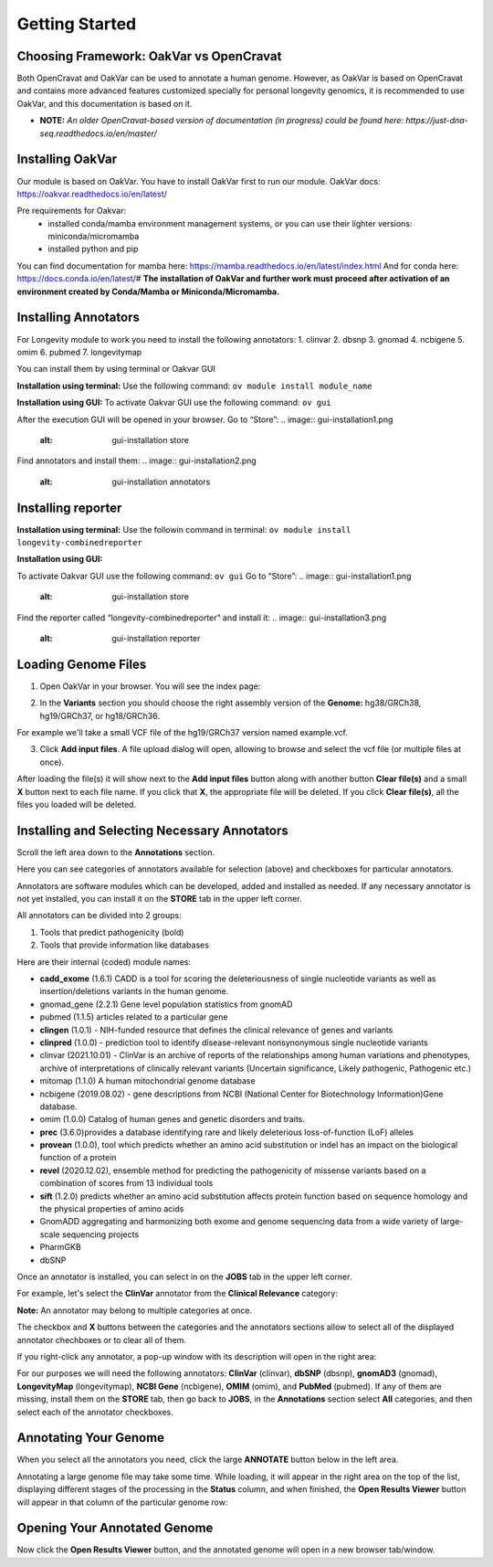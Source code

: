 Getting Started
===============

Choosing Framework: OakVar vs OpenCravat
----------------------------------------

Both OpenCravat and OakVar can be used to annotate a human genome. However, as OakVar is based on OpenCravat and contains more advanced features customized specially for personal longevity genomics, it is recommended to use OakVar, and this documentation is based on it.

* **NOTE:** *An older OpenCravat-based version of documentation (in progress) could be found here: https://just-dna-seq.readthedocs.io/en/master/*

Installing OakVar
----------------------------

Our module is based on OakVar. You have to install OakVar first to run our module. 
OakVar docs: https://oakvar.readthedocs.io/en/latest/

Pre requirements for Oakvar: 
  - installed conda/mamba environment management systems, or you can use their lighter versions: miniconda/micromamba
  - installed python and pip

You can find documentation for mamba here: https://mamba.readthedocs.io/en/latest/index.html
And for conda here: https://docs.conda.io/en/latest/#
**The installation of OakVar and further work must proceed after activation of an environment created by Conda/Mamba or Miniconda/Micromamba.**

Installing Annotators
----------------------

For Longevity module to work you need to install the following annotators:
1.	clinvar
2.	dbsnp
3.	gnomad
4.	ncbigene
5.	omim
6.	pubmed
7.	longevitymap

You can install them by using terminal or Oakvar GUI

**Installation using terminal:**
Use the following command:
``ov module install module_name``


**Installation using GUI:**
To activate Oakvar GUI use the following command:
``ov gui``

After the execution GUI will be opened in your browser.
Go to “Store”:
.. image:: gui-installation1.png
  :alt: gui-installation store

Find annotators and install them:
.. image:: gui-installation2.png
  :alt: gui-installation annotators


Installing reporter
--------------------

**Installation using terminal:**
Use the followin command in terminal:
``ov module install longevity-combinedreporter``

**Installation using GUI:**

To activate Oakvar GUI use the following command:
``ov gui``
Go to “Store”:
.. image:: gui-installation1.png
  :alt: gui-installation store

Find the reporter called “longevity-combinedreporter” and install it:
.. image:: gui-installation3.png
  :alt: gui-installation reporter

Loading Genome Files
---------------------

1. Open OakVar in your browser. You will see the index page:

.. image:: index.png
  :alt: Index page

2. In the **Variants** section you should choose the right assembly version of the **Genome:** hg38/GRCh38, hg19/GRCh37, or hg18/GRCh36.

For example we'll take a small VCF file of the hg19/GRCh37 version named example.vcf.

3. Click **Add input files**. A file upload dialog will open, allowing to browse and select the vcf file (or multiple files at once).

After loading the file(s) it will show next to the **Add input files** button along with another button **Clear file(s)** and a small **X** button next to each file name. If you click that **X**, the appropriate file will be deleted. If you click **Clear file(s)**, all the files you loaded will be deleted.

.. image:: vcf-loaded.png
  :alt: vcf files loaded
  
Installing and Selecting Necessary Annotators
---------------------------------------------
  
Scroll the left area down to the **Annotations** section.

Here you can see categories of annotators available for selection (above)  and checkboxes for particular annotators.

Annotators are software modules which can be developed, added and installed as needed. If any necessary annotator is not yet installed, you can install it on the **STORE** tab in the upper left corner.

All annotators can be divided into 2 groups:

1) Tools that predict pathogenicity (bold)
2) Tools that provide information like databases

Here are their internal (coded) module names:

• **cadd_exome** (1.6.1) CADD is a tool for scoring the deleteriousness of single nucleotide variants as well as insertion/deletions variants in the human genome.

• gnomad_gene (2.2.1) Gene level population statistics from gnomAD

• pubmed (1.1.5) articles related to a particular gene

• **clingen** (1.0.1) - NIH-funded resource that defines the clinical relevance of genes and variants

• **clinpred** (1.0.0) - prediction tool to identify disease-relevant nonsynonymous single nucleotide variants

• clinvar (2021.10.01) - ClinVar is an archive of reports of the relationships among human variations and phenotypes, archive of interpretations of clinically relevant variants (Uncertain significance, Likely pathogenic, Pathogenic etc.)

• mitomap (1.1.0) A human mitochondrial genome database

• ncbigene (2019.08.02) -  gene descriptions from NCBI (National Center for Biotechnology Information)Gene database.

• omim (1.0.0) Catalog of human genes and genetic disorders and traits.

• **prec** (3.6.0)provides a database identifying rare and likely deleterious loss-of-function (LoF) alleles

• **provean** (1.0.0), tool which predicts whether an amino acid substitution or indel has an impact on the biological function of a protein

• **revel** (2020.12.02), ensemble method for predicting the pathogenicity of missense variants based on a combination of scores from 13 individual tools

• **sift** (1.2.0) predicts whether an amino acid substitution affects protein function based on sequence homology and the physical properties of amino acids

• GnomADD aggregating and harmonizing both exome and genome sequencing data from a wide variety of large-scale sequencing projects

• PharmGKB

• dbSNP

Once an annotator is installed, you can select in on the **JOBS** tab in the upper left corner.

For example, let's select the **ClinVar** annotator from the **Clinical Relevance** category:

.. image:: select-annotations.png
  :alt: Selecting annotators
  
**Note:** An annotator may belong to multiple categories at once.

The checkbox and **X** buttons between the categories and the annotators sections allow to select all of the displayed annotator chechboxes or to clear all of them.

If you right-click any annotator, a pop-up window with its description will open in the right area:

.. image:: annotation-description.png
  :alt: Annotator description
  
For our purposes we will need the following annotators: **ClinVar** (clinvar), **dbSNP** (dbsnp), **gnomAD3** (gnomad), **LongevityMap** (longevitymap), **NCBI Gene** (ncbigene), **OMIM** (omim), and **PubMed** (pubmed). If any of them are missing, install them on the **STORE** tab, then go back to **JOBS**, in the **Annotations** section  select **All** categories, and then select each of the annotator checkboxes.  
  
Annotating Your Genome  
----------------------
  
When you select all the annotators you need, click the large **ANNOTATE** button below in the left area.

Annotating a large genome file may take some time. While loading, it will appear in the right area on the top of the list, displaying different stages of the processing in the **Status** column, and when finished, the **Open Results Viewer** button will appear in that column of the particular genome row:

.. image:: genome-annotated.png
  :alt: Genome annotated
  
Opening Your Annotated Genome
----------------------------
  
Now click the **Open Results Viewer** button, and the annotated genome will open in a new browser tab/window.
